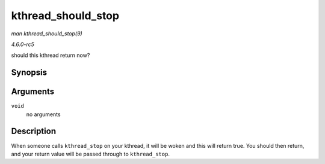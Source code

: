 .. -*- coding: utf-8; mode: rst -*-

.. _API-kthread-should-stop:

===================
kthread_should_stop
===================

*man kthread_should_stop(9)*

*4.6.0-rc5*

should this kthread return now?


Synopsis
========

.. c:function:: bool kthread_should_stop( void )

Arguments
=========

``void``
    no arguments


Description
===========

When someone calls ``kthread_stop`` on your kthread, it will be woken
and this will return true. You should then return, and your return value
will be passed through to ``kthread_stop``.


.. ------------------------------------------------------------------------------
.. This file was automatically converted from DocBook-XML with the dbxml
.. library (https://github.com/return42/sphkerneldoc). The origin XML comes
.. from the linux kernel, refer to:
..
.. * https://github.com/torvalds/linux/tree/master/Documentation/DocBook
.. ------------------------------------------------------------------------------
